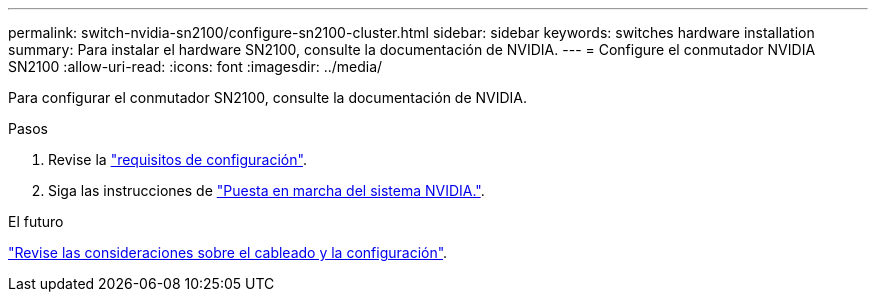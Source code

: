 ---
permalink: switch-nvidia-sn2100/configure-sn2100-cluster.html 
sidebar: sidebar 
keywords: switches hardware installation 
summary: Para instalar el hardware SN2100, consulte la documentación de NVIDIA. 
---
= Configure el conmutador NVIDIA SN2100
:allow-uri-read: 
:icons: font
:imagesdir: ../media/


[role="lead"]
Para configurar el conmutador SN2100, consulte la documentación de NVIDIA.

.Pasos
. Revise la link:configure-reqs-sn2100-cluster.html["requisitos de configuración"].
. Siga las instrucciones de https://docs.nvidia.com/networking/display/sn2000pub/System+Bring-Up["Puesta en marcha del sistema NVIDIA."^].


.El futuro
link:cabling-considerations-sn2100-cluster.html["Revise las consideraciones sobre el cableado y la configuración"].
